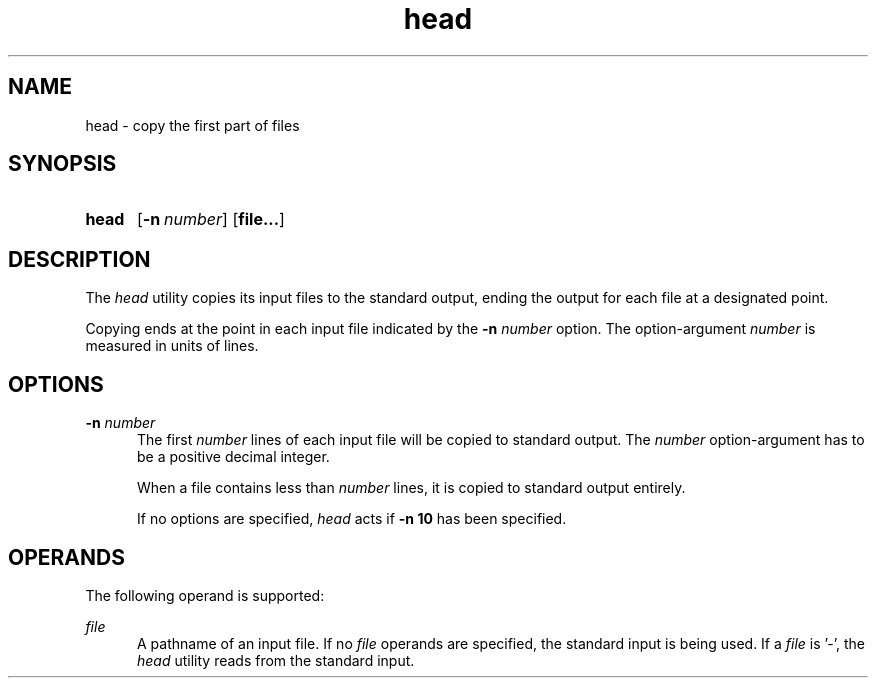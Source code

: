 .TH head 1 "2021-08-15"

.SH NAME
head - copy the first part of files

.SH SYNOPSIS
.SY head
.OP -n number
.OP file...
.YS

.SH DESCRIPTION
The
.I
head
utility copies its input files to the standard output,
ending the output for each file at a designated point.
.PP
Copying ends at the point in each input file indicated by the
.B
-n
.I
number
option.
The option-argument
.I
number
is measured in units of lines.

.SH OPTIONS
.B
-n
.I
number
.RE
.RS 5
The first
.I
number
lines of each input file will be copied to standard output.
The
.I
number
option-argument has to be a positive decimal integer.
.PP
When a file contains less than
.I
number
lines, it is copied to standard output entirely.
.PP
If no options are specified,
.I
head
acts if
.B
-n 10
has been specified.

.SH OPERANDS
The following operand is supported:
.PP
.I
file
.RE
.RS 5
A pathname of an input file. If no
.I
file
operands are specified, the standard input is being used. If a
.I
file
is '-', the
.I
head
utility reads from the standard input.
